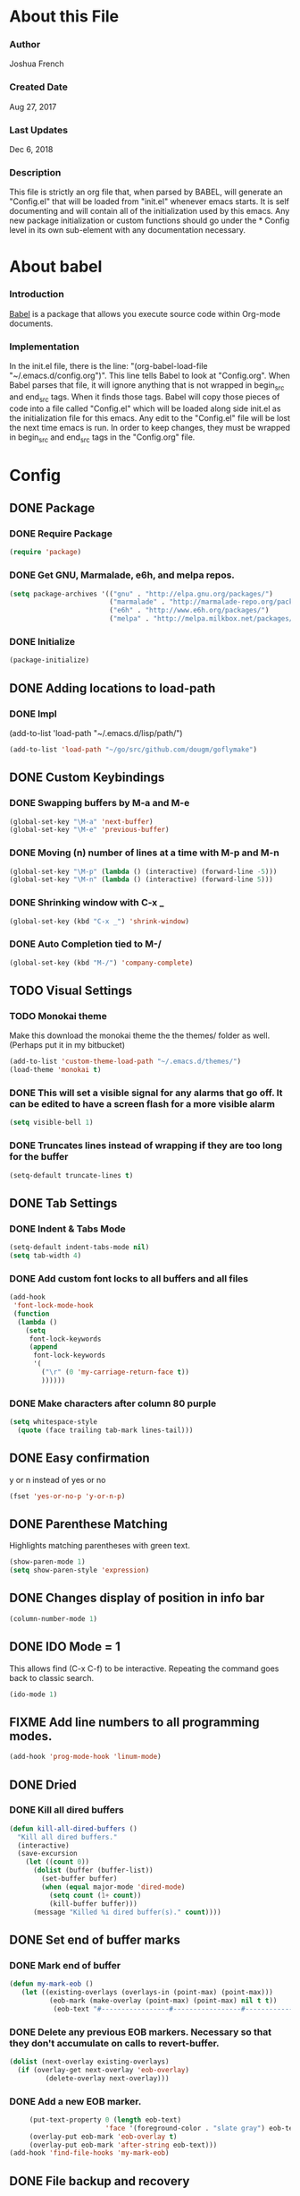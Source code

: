 * About this File
*** Author
Joshua French
*** Created Date
Aug 27, 2017
*** Last Updates
Dec 6, 2018
*** Description  
    This file is strictly an org file that, when parsed by BABEL, will generate an "Config.el" that will be loaded from "init.el" whenever emacs starts.
It is self documenting and will contain all of the initialization used by this emacs. Any new package initialization or custom 
functions should go under the * Config level in its own sub-element with any documentation necessary.
* About babel
*** Introduction
[[http://orgmode.org/worg/org-contrib/babel/][    Babel]] is a package that allows you execute source code within Org-mode documents. 
*** Implementation
  In the init.el file, there is the line: "(org-babel-load-file "~/.emacs.d/config.org")". This line tells Babel to look at "Config.org". When
Babel parses that file, it will ignore anything that is not wrapped in begin_src and end_src tags. When it finds those tags. Babel will copy
those pieces of code into a file called "Config.el" which will be loaded along side init.el as the initialization file for this emacs. Any 
edit to the "Config.el" file will be lost the next time emacs is run. In order to keep changes, they must be wrapped in begin_src and end_src
tags in the "Config.org" file.

* Config 
** DONE Package
*** DONE Require Package
#+begin_src emacs-lisp :tangle yes
  (require 'package)
#+end_src
*** DONE Get GNU, Marmalade, e6h, and melpa repos.
#+begin_src emacs-lisp :tangle yes
  (setq package-archives '(("gnu" . "http://elpa.gnu.org/packages/")
                           ("marmalade" . "http://marmalade-repo.org/packages/")
                           ("e6h" . "http://www.e6h.org/packages/")
                           ("melpa" . "http://melpa.milkbox.net/packages/")))
#+end_src
*** DONE Initialize
#+begin_src emacs-lisp :tangle yes
(package-initialize)
#+end_src
** DONE Adding locations to load-path
*** DONE Impl
(add-to-list 'load-path "~/.emacs.d/lisp/path/")
#+begin_src emacs-lisp :tangle yes
    (add-to-list 'load-path "~/go/src/github.com/dougm/goflymake")
#+end_src
** DONE Custom Keybindings
*** DONE Swapping buffers by M-a and M-e
#+begin_src emacs-lisp :tangle yes
  (global-set-key "\M-a" 'next-buffer)
  (global-set-key "\M-e" 'previous-buffer)
#+end_src
*** DONE Moving (n) number of lines at a time with M-p and M-n
#+begin_src emacs-lisp :tangle yes
  (global-set-key "\M-p" (lambda () (interactive) (forward-line -5)))
  (global-set-key "\M-n" (lambda () (interactive) (forward-line 5)))
#+end_src
*** DONE Shrinking window with C-x _
#+begin_src emacs-lisp :tangle yes
  (global-set-key (kbd "C-x _") 'shrink-window)
#+end_src
*** DONE Auto Completion tied to M-/
#+begin_src emacs-lisp :tangle yes
  (global-set-key (kbd "M-/") 'company-complete)
#+end_src
** TODO Visual Settings
*** TODO Monokai theme
Make this download the monokai theme the the themes/ folder as well. (Perhaps put it in my bitbucket)
#+begin_src emacs-lisp :tangle yes
  (add-to-list 'custom-theme-load-path "~/.emacs.d/themes/")
  (load-theme 'monokai t)
#+end_src
*** DONE This will set a visible signal for any alarms that go off. It can be edited to have a screen flash for a more visible alarm
#+begin_src emacs-lisp :tangle yes
  (setq visible-bell 1)
#+end_src
*** DONE Truncates lines instead of wrapping if they are too long for the buffer
#+begin_src emacs-lisp :tangle yes
  (setq-default truncate-lines t)  
#+end_src
** DONE Tab Settings
*** DONE Indent & Tabs Mode
#+begin_src emacs-lisp :tangle yes
  (setq-default indent-tabs-mode nil)
  (setq tab-width 4)
#+end_src
*** DONE Add custom font locks to all buffers and all files
#+begin_src emacs-lisp :tangle yes
(add-hook
 'font-lock-mode-hook
 (function
  (lambda ()
    (setq
     font-lock-keywords
     (append
      font-lock-keywords
      '(
        ("\r" (0 'my-carriage-return-face t))
        ))))))
#+end_src
*** DONE Make characters after column 80 purple
#+begin_src emacs-lisp :tangle yes
  (setq whitespace-style
    (quote (face trailing tab-mark lines-tail)))
#+end_src
** DONE Easy confirmation 
y or n instead of yes or no
#+begin_src emacs-lisp :tangle yes
  (fset 'yes-or-no-p 'y-or-n-p)
#+end_src
** DONE Parenthese Matching
Highlights matching parentheses with green text.
#+begin_src emacs-lisp :tangle yes
  (show-paren-mode 1)
  (setq show-paren-style 'expression)
#+end_src
** DONE Changes display of position in info bar
#+begin_src emacs-lisp :tangle yes
  (column-number-mode 1) 
#+end_src
** DONE IDO Mode = 1
This allows find (C-x C-f) to be interactive. Repeating the command goes back to classic search.
#+begin_src emacs-lisp :tangle yes
  (ido-mode 1)
#+end_src
** FIXME Add line numbers to all programming modes.
#+begin_src emacs-lisp :tangle yes
  (add-hook 'prog-mode-hook 'linum-mode)
#+end_src
** DONE Dried
*** DONE Kill all dired buffers 
#+begin_src emacs-lisp :tangle yes
  (defun kill-all-dired-buffers ()
    "Kill all dired buffers."
    (interactive)
    (save-excursion
      (let ((count 0))
        (dolist (buffer (buffer-list))
          (set-buffer buffer)
          (when (equal major-mode 'dired-mode)
            (setq count (1+ count))
            (kill-buffer buffer)))
        (message "Killed %i dired buffer(s)." count))))
#+end_src
** DONE Set end of buffer marks
*** DONE Mark end of buffer
#+begin_src emacs-lisp :tangle yes
  (defun my-mark-eob ()
     (let ((existing-overlays (overlays-in (point-max) (point-max)))
            (eob-mark (make-overlay (point-max) (point-max) nil t t))
             (eob-text "#-----------------#-----------------#-----------------#"))
#+end_src
*** DONE Delete any previous EOB markers. Necessary so that they don't accumulate on calls to revert-buffer.
#+begin_src emacs-lisp :tangle yes
       (dolist (next-overlay existing-overlays)
         (if (overlay-get next-overlay 'eob-overlay)
                (delete-overlay next-overlay)))
#+end_src
*** DONE Add a new EOB marker.
#+begin_src emacs-lisp :tangle yes
       (put-text-property 0 (length eob-text)
                          'face '(foreground-color . "slate gray") eob-text)
       (overlay-put eob-mark 'eob-overlay t)
       (overlay-put eob-mark 'after-string eob-text)))
  (add-hook 'find-file-hooks 'my-mark-eob)
#+end_src
** DONE File backup and recovery
*** DONE Set where the saves directory is
#+begin_src emacs-lisp :tangle yes
  (setq backup-directory-alist `(("." . "~/.saves")))
#+end_src
*** DONE Set emacs to back up by saving
#+begin_src emacs-lisp :tangle yes
  (setq backup-by-copying t)
#+end_src
*** DONE Set how many copies to keep
#+begin_src emacs-lisp :tangle yes
  (setq delete-old-versions t
    kept-new-versions 1
    kept-old-versions 1
    version-control t)
#+end_src
** DONE Org Mode
*** DONE Adding org mode to emacs.
#+begin_src emacs-lisp :tangle yes
  (add-to-list 'auto-mode-alist '("\\.org\\'" . org-mode))
        (setq org-startup-indented t
                org-hide-leading-stars t)
#+end_src
*** DONE Customize org-todo-keywords
#+begin_src emacs-lisp :tangle yes
(setq org-todo-keywords 
        '((sequence "TODO" "VERIFY" "FIXME" "|" "DONE")))
(setq org-todo-keyword-faces
          '(("TODO" . "white") ("FIXME" . "red")
            ("VERIFY" . "blue") ("DONE" . "green")))
#+end_src
*** TODO Set up keybindings
There may be more keybindings I need to add.
#+begin_src emacs-lisp :tangle yes
  (add-hook 'org-mode-hook
    '(lambda () 
        (local-set-key "\C-c\C-l" 'org-store-link)

        (local-set-key "\C-t\C-t" 'org-show-todo-tree)
        (local-set-key "\C-t\C-l" 'org-todo-list)

  ))

#+end_src
<<<<<<< HEAD
** VERIFY Blogging
*** VERIFY Markdown mode
#+begin_src emacs-lisp :tangle yes
(setq easy-jekyll-basedir "~/jekyll/techblog/")
(setq easy-jekyll-url "https://joshuabfrench.com")
;(setq easy-jekyll-sshdomain "")
;(setq easy-jekyll-root "/home/blog/")
;(setq easy-jekyll-previewtime "300")
;(setq easy-jekyll-google-cloud-storage-bucket-name "your-google-cloud-storage-bucket-name")
(define-key global-map (kbd "C-c C-j") 'easy-jekyll)
#+end_src
*** DONE Markdown mode
(setq-default global-visual-line-mode t)
#+begin_src emacs-lisp :tangle yes
(add-hook 'markdown-mode-hook
  '(lambda ()
  (setq-default truncate-lines nil)
))
#+end_src
** DONE Search for file function
*** DONE Search $directory for $file and return its full path if found, or NIL if not. If $file is not found in $directory, the parent of $directory will be searched
#+begin_src emacs-lisp :tangle yes
(defun user-file-search-upward (directory file)
  "Search DIRECTORY for FILE and return its full path if found, or NIL if not. If FILE is not found in DIRECTORY, the parent of DIRECTORY will be searched."
  (interactive)
  (let ((parent-dir (file-truename (concat (file-name-directory directory) "../")))
        (current-path (if (not (string= (substring directory (- (length directory) 1)) "/"))
                         (concat directory "/" file)
                         (concat directory file))))
    (if (file-exists-p current-path)
        current-path
        (when (and (not (string= (file-truename directory) parent-dir))
                   (< (length parent-dir) (length (file-truename directory))))
          (user-file-search-upward parent-dir file)))))
#+end_src
** DONE Languages
*** TODO Go
**** DONE Requires and initializations
The following line needs to be put back in when I figure out why goimports won't work.
     (setq gofmt-command "goimports")

#+begin_src emacs-lisp :tangle yes
(add-hook 'go-mode-hook 
    '(lambda () 
     (require 'go-flycheck)
     (require 'company)
     (require 'company-go)
     (require 'helm-mode)
     (require 'go-eldoc)

     (flycheck-mode)
     (company-mode) 
     (go-eldoc-setup)

     (add-hook 'before-save-hook 'gofmt-before-save)

     (setq company-tooltip-limit 20)
     (setq company-idle-delay .3)
     (setq company-echo-delay 0)
     (push 'company-go company-backends) 
#+end_src
**** DONE Goto definition
#+begin_src emacs-lisp :tangle yes  
     (local-set-key (kbd "\C-x\C-d") 'godef-jump)
     (local-set-key (kbd "\C-x\C-p") 'pop-tag-mark)
#+end_src
**** DONE Copying go pathv ariable to emacs
begin_src emacs-lisp :tangle yes  
     (when (memq window-system '(mac ns))
         (exec-path-from-shell-initialize)
         (exec-path-from-shell-copy-env "GOPATH"))
end_src
**** DONE Adding function to search directory with helm mode
#+begin_src emacs-lisp :tangle yes
(defun user-find-file-go ()
  "Uses helm to find a pattern stopping at the go src/ directory."
  (interactive)
  (if (string= (file-name-directory buffer-file-name) "src")
      (helm-find nil)
      (let ((Path (file-name-directory (user-file-search-upward (buffer-file-name) "src"))))
        (if (stringp Path)
            (progn ;; Found it.
              (let ((default-directory Path))
                                        ;(print default-directory)
                (helm-find nil)
                )
              )(progn ;; False
                 (print "Couldn't find go src/ directory.")
                 )))))
(local-set-key "\C-x\C-g" 'user-find-file-go)
#+end_src
**** TODO Compile/Test/Run Commands
Need to add keybindings for building and running
***** Compile
#+begin_src emacs-lisp :tangle yes
(defun install-go-project () 
  "Runs 'go install' in a new buffer"
  (interactive) 
  (with-output-to-temp-buffer "*go-install"
    (shell-command "go install"
                   "*go-install"
                   "*go-install")

    (pop-to-buffer "*go-install")))

(local-set-key (kbd "\C-c\C-c") 'install-go-project)
#+end_src
***** Test
#+begin_src emacs-lisp :tangle yes
(defun test-go-project () 
  "Runs 'go test' in a new buffer"
  (interactive) 
  (with-output-to-temp-buffer "*go-test"
    (shell-command "go test"
                   "*go-test"
                   "*go-test")

    (pop-to-buffer "*go-test")))

(local-set-key (kbd "\C-c\C-t") 'test-go-project)
#+end_src
***** Run
#+begin_src emacs-lisp :tangle yes
(defun run-go-project () 
  "Runs 'go run' in a new buffer"
  (interactive) 
  (with-output-to-temp-buffer "*go-run"
    (pop-to-buffer "*go-run")
    (process-buffer 
      (shell-command (read-string "Command Name: ")

))))

(local-set-key (kbd "\C-c\C-r") 'run-go-project)
#+end_src
**** DONE End of user-go-mode-hook lambda
#+begin_src emacs-lisp :tangle yes
))
#+end_src
*** DONE Rust
**** DONE Rust Mode Hook
#+begin_src emacs-lisp :tangle yes
(add-hook 'rust-mode-hook 
    '(lambda () 
     (require 'company-racer)
     (require 'company)
     (require 'flycheck-rust)
     (require 'rust-mode)
     (require 'helm-mode)
     (require 'cargo)

     (add-hook 'before-save-hook 'rust-format-buffer)
#+end_src
**** DONE Setting up Flycheck-Rust
#+begin_src emacs-lisp :tangle yes
     (add-hook 'flycheck-mode-hook #'flycheck-rust-setup)
     (flycheck-mode)
#+end_src
**** DONE Setting up Company-Racer
#+begin_src emacs-lisp :tangle yes
  (unless (getenv "RUST_SRC_PATH")
      (setenv "RUST_SRC_PATH" (expand-file-name "~/rust/rust/src")))

(with-eval-after-load 'company
      (add-to-list 'company-backends 'company-racer))

(company-mode)
#+end_src
**** DONE Use helm to find a pattern stopping at the Cargo.toml root directory
#+begin_src emacs-lisp :tangle yes
(defun user-find-toml-file ()
  "Uses helm to find a pattern stopping at the gradle root directory."
  (interactive)
  (if (string= (file-name-nondirectory buffer-file-name) "Cargo.toml")
      (helm-find nil)
      (let ((Path (file-name-directory (user-file-search-upward (buffer-file-name) "Cargo.toml"))))
        (if (stringp Path)
            (progn ;; Found it.
              (let ((default-directory Path))
                                        ;(print default-directory)
                (helm-find nil)
                )
              )(progn ;; False
                 (print "Couldn't find Cargo.toml.")
                 )))))
#+end_src
**** DONE Adding HELM mode
#+begin_src emacs-lisp :tangle yes
               (set-face-attribute 'helm-selection nil 
                                   :background "black"
                                   :foreground "yellow")
               (local-set-key "\C-x\C-g" 'user-find-toml-file)
#+end_src
**** FIXME Setting up Cargo minor mode
I want to override the default keybinds to the ones I am more used too.
#+begin_src emacs-lisp :tangle yes
     (cargo-minor-mode)
))
#+end_src
*** DONE Javascript
**** TODO Javascript
**** FIXME RJSX
***** DONE Lambda Start
#+begin_src emacs-lisp :tangle yes
(add-hook 'rjsx-mode-hook
  '(lambda ()
     (require 'company)
     (require 'helm-mode)

     (company-mode)
     (helm-mode)
#+end_src
***** FIXME Search
#+begin_src emacs-lisp :tangle yes
(defun user-find-file-node ()
  "Uses helm to find a pattern stopping at the nodejs src/ directory."
  (interactive)
  (if (string= (file-name-nondirectory buffer-file-name) "package.json")
      (helm-find nil)
      (let ((Path (file-name-directory (user-file-search-upward (buffer-file-name) "package.json"))))
        (if (stringp Path)
            (progn ;; Found it.
              (let ((default-directory Path))
                                        ;(print default-directory)
                (helm-find nil)
                )
              )(progn ;; False
                 (print "Couldn't find go src/ directory.")
                 )))))
(local-set-key "\C-x\C-g" 'user-find-file-node)
#+end_src
***** DONE End lambda
#+begin_src emacs-lisp :tangle yes
))
#+end_src
** DONE Hex Color Highlighting
*** DONE Define a function to show hex colors inline
#+begin_src emacs-lisp :tangle yes
(defvar hexcolour-keywords
  '(("#[abcdef[:digit:]]\\{6\\}"
     (0 (put-text-property
         (match-beginning 0)
         (match-end 0)
         'face (list :background
                     (match-string-no-properties 0)))))))
(defun hexcolour-add-to-font-lock ()
  (font-lock-add-keywords nil hexcolour-keywords))
#+end_src
*** DONE Add the hex color function to CSS, PHP, and HTML mode
#+begin_src emacs-lisp :tangle yes
(add-hook 'css-mode-hook 'hexcolour-add-to-font-lock)
(add-hook 'php-mode-hook 'hexcolour-add-to-font-lock)
(add-hook 'html-mode-hook 'hexcolour-add-to-font-lock)
#+end_src
** DONE FACE TOOLS
*** DONE Adding custom faces to the buffers
#+begin_src emacs-lisp :tangle yes
(defun face-which-custom (pos)
  (interactive "d")
  (let ((face (or (get-char-property (point) 'read-face-name)
                  (get-char-property (point) 'face))))
    (if face (message "Face: %s" face) (message "No face at %d" pos))))
#+end_src
** VERIFY ENABLE MOUSE USE WITH "MOUSE TERM" AND "SMBL"
*** VERIFY Adding mouse functionality.
#+begin_src emacs-lisp :tangle yes
(unless window-system
  (require 'mouse)
  (xterm-mouse-mode t)
  (defun track-mouse (e))
  (setq mouse-sel-mode t)
  (xterm-mouse-mode 1)
  (global-set-key [mouse-4] '(lambda ()
                                                           (interactive)
                                                           (deactivate-mark)))
  (global-set-key [mouse-5] '(lambda ()
                                                           (interactive)
                                                           (deactivate-mark)))
  (global-set-key [mouse-4] '(lambda ()
                                                           (interactive)
                                                           (scroll-down 1)))
  (global-set-key [mouse-5] '(lambda ()
                                                           (interactive)
                                                           (scroll-up 1)))
  (defun track-mouse (e))
  )
#+end_src




